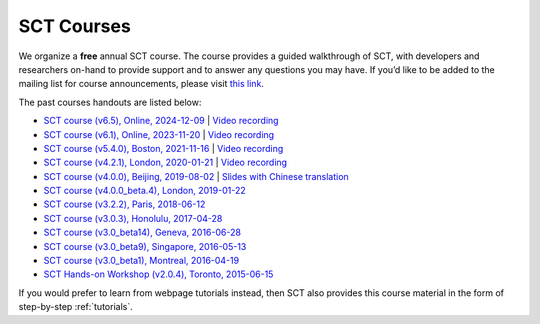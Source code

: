 .. _courses:

SCT Courses
###########

We organize a **free** annual SCT course. The course provides a guided walkthrough of SCT, with developers and researchers on-hand to provide support and to answer any questions you may have. If you’d like to be added to the mailing list for course announcements, please visit `this link <https://docs.google.com/forms/d/e/1FAIpQLSdvsXwLRj07bx85O2wPM9ut1sC-20dFKdTVe-OckyvkfncV3Q/viewform>`_.

The past courses handouts are listed below:

-  `SCT course (v6.5), Online, 2024-12-09`_ \| `Video recording <https://youtu.be/CDj8PYW1WaA>`__
-  `SCT course (v6.1), Online, 2023-11-20`_ \| `Video recording <https://youtu.be/hTbJo8GO5IU>`__
-  `SCT course (v5.4.0), Boston, 2021-11-16`_ \| `Video recording <https://www.youtube.com/watch?v=Pcg2ngc9hj8&list=PLJ5-Fnq9XpaXmDmtwDPycLyZoitv8PsTi&index=2>`__
-  `SCT course (v4.2.1), London, 2020-01-21`_ \| `Video recording <https://www.youtube.com/watch?v=whbtjYNtHko>`__
-  `SCT course (v4.0.0), Beijing, 2019-08-02`_ \| `Slides with Chinese translation`_
-  `SCT course (v4.0.0_beta.4), London, 2019-01-22`_
-  `SCT course (v3.2.2), Paris, 2018-06-12`_
-  `SCT course (v3.0.3), Honolulu, 2017-04-28`_
-  `SCT course (v3.0_beta14), Geneva, 2016-06-28`_
-  `SCT course (v3.0_beta9), Singapore, 2016-05-13`_
-  `SCT course (v3.0_beta1), Montreal, 2016-04-19`_
-  `SCT Hands-on Workshop (v2.0.4), Toronto, 2015-06-15`_

.. _SCT course (v6.5), Online, 2024-12-09: https://docs.google.com/presentation/d/1uUOpgshwnyC2p8r2GalXlUczQLpX6PfJbtzNELxbqdI/edit?usp=sharing
.. _SCT course (v6.1), Online, 2023-11-20: https://docs.google.com/presentation/d/1t40Fd0fS0SwWR5FU_GWKEvHkB9d96LVddLQW6L3QAx0/edit?usp=sharing
.. _SCT course (v5.4.0), Boston, 2021-11-16: https://drive.google.com/file/d/1Oe9XHepUbd-nMNZvlNojh4YttEPep01P/view?usp=sharing
.. _SCT course (v4.2.1), London, 2020-01-21: https://drive.google.com/file/d/1TZireJ6yhV8q7PbKKXyXg7Heov9-YJMu/view?usp=sharing
.. _SCT course (v4.0.0), Beijing, 2019-08-02: https://osf.io/arfv7/
.. _Slides with Chinese translation: https://osf.io/hnmr2/
.. _SCT course (v4.0.0_beta.4), London, 2019-01-22: https://osf.io/gvs6f/
.. _SCT course (v3.2.2), Paris, 2018-06-12: https://osf.io/386h7/
.. _SCT course (v3.0.3), Honolulu, 2017-04-28: https://osf.io/fvnjq/
.. _SCT course (v3.0_beta14), Geneva, 2016-06-28: https://drive.google.com/file/d/0Bx3A13n3Q_EAOXktWmNVNGRhdUk/view?usp=sharing
.. _SCT course (v3.0_beta9), Singapore, 2016-05-13: https://drive.google.com/file/d/0Bx3A13n3Q_EAa3NQYjBOWjhjZm8/view?usp=sharing
.. _SCT course (v3.0_beta1), Montreal, 2016-04-19: https://drive.google.com/file/d/0Bx3A13n3Q_EAenltM2ZvZUNEdjQ/view?usp=sharing
.. _SCT Hands-on Workshop (v2.0.4), Toronto, 2015-06-15: https://www.dropbox.com/s/f9887yrbkcfujn9/sct_handsOn_20150605.pdf?dl=0

If you would prefer to learn from webpage tutorials instead, then SCT also provides this course material in the form of step-by-step :ref:`tutorials`.
